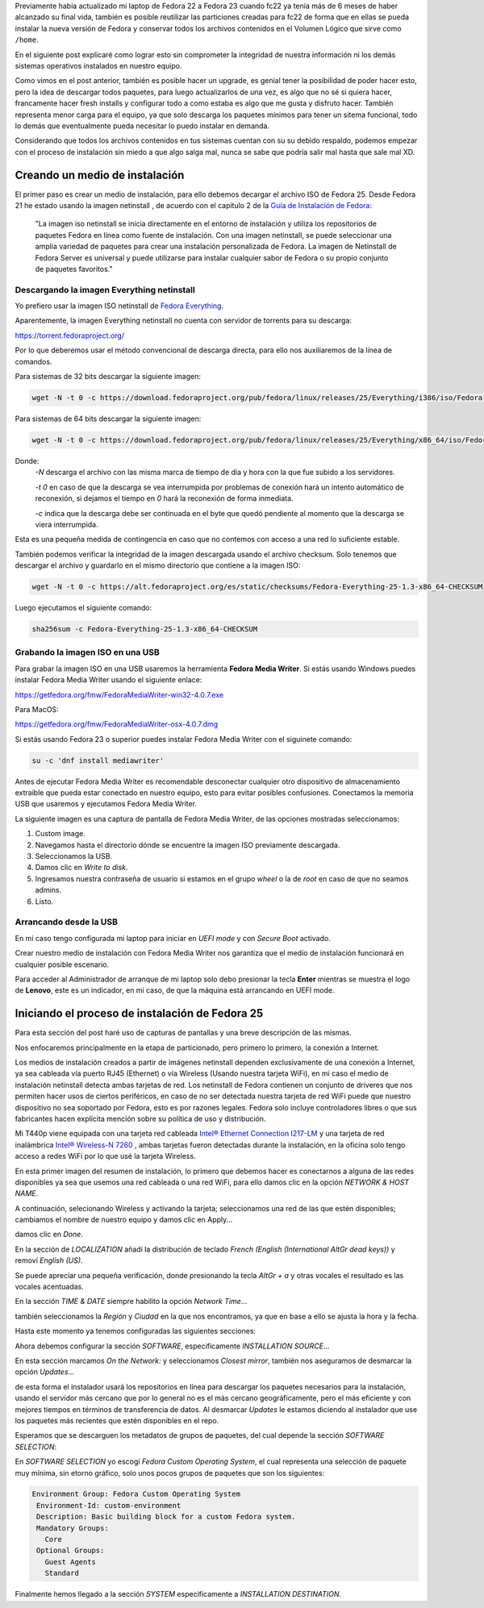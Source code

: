 .. title: Anaconda y LVM sobre LUKS
.. slug: anaconda-y-lvm-sobre-luks
.. date: 2017-02-03 16:59:06 UTC-06:00
.. tags: anaconda, fc25, fedora, luks, lvm
.. category: floss
.. link: 
.. description: Reutilizando LUKS y VG en una instalación cifrada de Fedora.
.. type: text

Previamente había actualizado mi laptop de Fedora 22 a Fedora 23 cuando fc22
ya tenía más de 6 meses de haber alcanzado su final vida, también es posible
reutilizar las particiones creadas para fc22 de forma que en ellas se pueda
instalar la nueva versión de Fedora y conservar todos los archivos contenidos
en el Volumen Lógico que sirve como ``/home``.

En el siguiente post explicaré como lograr esto sin comprometer la integridad
de nuestra información ni los demás sistemas operativos instalados en nuestro
equipo.

.. TEASER_END

Como vimos en el post anterior, también es posible hacer un upgrade, es genial
tener la posibilidad de poder hacer esto, pero la idea de descargar todos
paquetes, para luego actualizarlos de una vez, es algo que no sé si quiera
hacer, francamente hacer fresh installs y configurar todo a como estaba es algo
que me gusta y disfruto hacer. También representa menor carga para el equipo,
ya que solo descarga los paquetes mínimos para tener un sitema funcional, todo
lo demás que eventualmente pueda necesitar lo puedo instalar en demanda.

Considerando que todos los archivos contenidos en tus sistemas cuentan con su
su debido respaldo, podemos empezar con el proceso de instalación sin miedo a
que algo salga mal, nunca se sabe que podría salir mal hasta que sale mal XD.

Creando un medio de instalación
===============================

El primer paso es crear un medio de instalación, para ello debemos decargar el
archivo ISO de Fedora 25. Desde Fedora 21 he estado usando la imagen netinstall
, de acuerdo con el capítulo 2 de la `Guía de Instalación de Fedora <https://docs.fedoraproject.org/en-US/Fedora/25/html/Installation_Guide/chap-downloading-fedora.html>`_:

    "La imagen iso netinstall se inicia directamente en el entorno de
    instalación y utiliza los repositorios de paquetes Fedora en línea como
    fuente de instalación. Con una imagen netinstall, se puede seleccionar una
    amplia variedad de paquetes para crear una instalación personalizada de
    Fedora. La imagen de Netinstall de Fedora Server es universal y puede
    utilizarse para instalar cualquier sabor de Fedora o su propio conjunto de
    paquetes favoritos."

Descargando la imagen Everything netinstall
-------------------------------------------

Yo prefiero usar la imagen ISO netinstall de `Fedora Everything <https://alt.fedoraproject.org/es/>`_.

Aparentemente, la imagen Everything netinstall no cuenta con servidor de
torrents para su descarga:

https://torrent.fedoraproject.org/

Por lo que deberemos usar el método convencional de descarga directa, para ello
nos auxiliaremos de la línea de comandos.

Para sistemas de 32 bits descargar la siguiente imagen:

.. code-block:: console

   wget -N -t 0 -c https://download.fedoraproject.org/pub/fedora/linux/releases/25/Everything/i386/iso/Fedora-Everything-netinst-i386-25-1.3.iso

Para sistemas de 64 bits descargar la siguiente imagen:

.. code-block:: console

   wget -N -t 0 -c https://download.fedoraproject.org/pub/fedora/linux/releases/25/Everything/x86_64/iso/Fedora-Everything-netinst-x86_64-25-1.3.iso

Donde:
    `-N` descarga el archivo con las misma marca de tiempo de dia y hora con
    la que fue subido a los servidores.

    `-t 0` en caso de que la descarga se vea interrumpida por problemas de
    conexión hará un intento automático de reconexión, si dejamos el tiempo en
    `0` hará la reconexión de forma inmediata.

    `-c` indica que la descarga debe ser continuada en el byte que quedó
    pendiente al momento que la descarga se viera interrumpida.

Esta es una pequeña medida de contingencia en caso que no contemos con acceso a
una red lo suficiente estable.

También podemos verificar la integridad de la imagen descargada usando el
archivo checksum. Solo tenemos que descargar el archivo y guardarlo en el mismo
directorio que contiene a la imagen ISO:

.. code-block:: console

   wget -N -t 0 -c https://alt.fedoraproject.org/es/static/checksums/Fedora-Everything-25-1.3-x86_64-CHECKSUM

Luego ejecutamos el siguiente comando:

.. code-block:: console

   sha256sum -c Fedora-Everything-25-1.3-x86_64-CHECKSUM

Grabando la imagen ISO en una USB
---------------------------------

Para grabar la imagen ISO en una USB usaremos la herramienta **Fedora Media
Writer**. Si estás usando Windows puedes instalar Fedora Media Writer usando el
siguiente enlace:

https://getfedora.org/fmw/FedoraMediaWriter-win32-4.0.7.exe

Para MacOS:

https://getfedora.org/fmw/FedoraMediaWriter-osx-4.0.7.dmg

Si estás usando Fedora 23 o superior puedes instalar Fedora Media Writer con el
siguinete comando:

.. code-block:: console

   su -c 'dnf install mediawriter'

Antes de ejecutar Fedora Media Writer es recomendable desconectar cualquier
otro dispositivo de almacenamiento extraible que pueda estar conectado en
nuestro equipo, esto para evitar posibles confusiones. Conectamos la memoria
USB que usaremos y ejecutamos Fedora Media Writer.

La siguiente imagen es una captura de pantalla de Fedora Media Writer, de las
opciones mostradas seleccionamos:

1. Custom image.
2. Navegamos hasta el directorio dónde se encuentre la imagen ISO previamente
   descargada.
3. Seleccionamos la USB.
4. Damos clic en `Write to disk`.
5. Ingresamos nuestra contraseña de usuario si estamos en el grupo `wheel` o
   la de `root` en caso de que no seamos admins.
6. Listo.

Arrancando desde la USB
-----------------------

En mi caso tengo configurada mi laptop para iniciar en `UEFI mode` y con
`Secure Boot` activado.

Crear nuestro medio de instalación con Fedora Media Writer nos garantiza que
el medio de instalación funcionará en cualquier posible escenario.

Para acceder al Administrador de arranque de mi laptop solo debo presionar la
tecla **Enter** mientras se muestra el logo de **Lenovo**, este es un
indicador, en mi caso, de que la máquina está arrancando en UEFI mode.

Iniciando el proceso de instalación de Fedora 25
================================================

Para esta sección del post haré uso de capturas de pantallas y una breve
descripción de las mismas.

Nos enfocaremos principalmente en la etapa de particionado, pero primero lo
primero, la conexión a Internet.

Los medios de instalación creados a partir de imágenes netinstall dependen
exclusivamente de una conexión a Internet, ya sea cableada vía puerto RJ45
(Ethernet) o vía Wireless (Usando nuestra tarjeta WiFi), en mi caso el medio de
instalación netinstall detecta ambas tarjetas de red. Los netinstall de Fedora
contienen un conjunto de driveres que nos permiten hacer usos de ciertos
periféricos, en caso de no ser detectada nuestra tarjeta de red WiFi puede que
nuestro dispositivo no sea soportado por Fedora, esto es por razones legales.
Fedora solo incluye controladores libres o que sus fabricantes hacen explícita
mención sobre su política de uso y distribución.

Mi T440p viene equipada con una tarjeta red cableada `Intel® Ethernet
Connection I217-LM <https://ark.intel.com/products/60019/Intel-Ethernet-Connection-I217-LM>`_
y una tarjeta de red inalámbrica `Intel® Wireless-N 7260 <http://ark.intel.com/products/75174/Intel-Wireless-N-7260>`_
, ambas tarjetas fueron detectadas durante la instalación, en la oficina solo
tengo acceso a redes WiFi por lo que usé la tarjeta Wireless.

.. image:: /images/anaconda-screenshots/0000.png
   :align: center

En esta primer imagen del resumen de instalación, lo primero que debemos hacer
es conectarnos a alguna de las redes disponibles ya sea que usemos una red
cableada o una red WiFi, para ello damos clic en la opción `NETWORK & HOST
NAME`.

A continuación, selecionando Wireless y activando la tarjeta; seleccionamos una
red de las que estén disponibles; cambiamos el nombre de nuestro equipo y damos
clic en Apply...

.. image:: /images/anaconda-screenshots/0002.png
   :align: center

damos clic en `Done`.

En la sección de `LOCALIZATION` añadí la distribución de teclado `French (English (International AltGr dead keys))`
y removí `English (US)`.

.. image:: /images/anaconda-screenshots/0005.png
   :align: center

Se puede apreciar una pequeña verificación, donde presionando la tecla `AltGr + a`
y otras vocales el resultado es las vocales acentuadas.

En la sección `TIME & DATE` siempre habilito la opción `Network Time`...

.. image:: /images/anaconda-screenshots/0007.png
   :align: center

también seleccionamos la `Región` y `Ciudad` en la que nos encontramos, ya que
en base a ello se ajusta la hora y la fecha.

Hasta este momento ya tenemos configuradas las siguientes secciones:

.. image:: /images/anaconda-screenshots/0008.png
   :align: center

Ahora debemos configurar la sección `SOFTWARE`, especificamente `INSTALLATION
SOURCE`...

En esta sección marcamos `On the Network:` y seleccionamos `Closest mirror`,
también nos aseguramos de desmarcar la opción `Updates`...

.. image:: /images/anaconda-screenshots/0009.png
   :align: center

de esta forma el instalador usará los repositorios en línea para descargar los
paquetes necesarios para la instalación, usando el servidor más cercano que por
lo general no es el más cercano geográficamente, pero el más eficiente y con
mejores tiempos en términos de transferencia de datos. Al desmarcar `Updates`
le estamos diciendo al instalador que use los paquetes más recientes que estén
disponibles en el repo.

Esperamos que se descarguen los metadatos de grupos de paquetes, del cual
depende la sección `SOFTWARE SELECTION`:

.. image:: /images/anaconda-screenshots/0011.png
   :align: center

En `SOFTWARE SELECTION` yo escogí `Fedora Custom Operating System`, el cual
representa una selección de paquete muy mínima, sin etorno gráfico, solo unos
pocos grupos de paquetes que son los siguientes:

.. code-block:: console      

   Environment Group: Fedora Custom Operating System
    Environment-Id: custom-environment
    Description: Basic building block for a custom Fedora system.
    Mandatory Groups:
      Core
    Optional Groups:
      Guest Agents
      Standard

Finalmente hemos llegado a la sección `SYSTEM` especificamente a `INSTALLATION
DESTINATION`.
